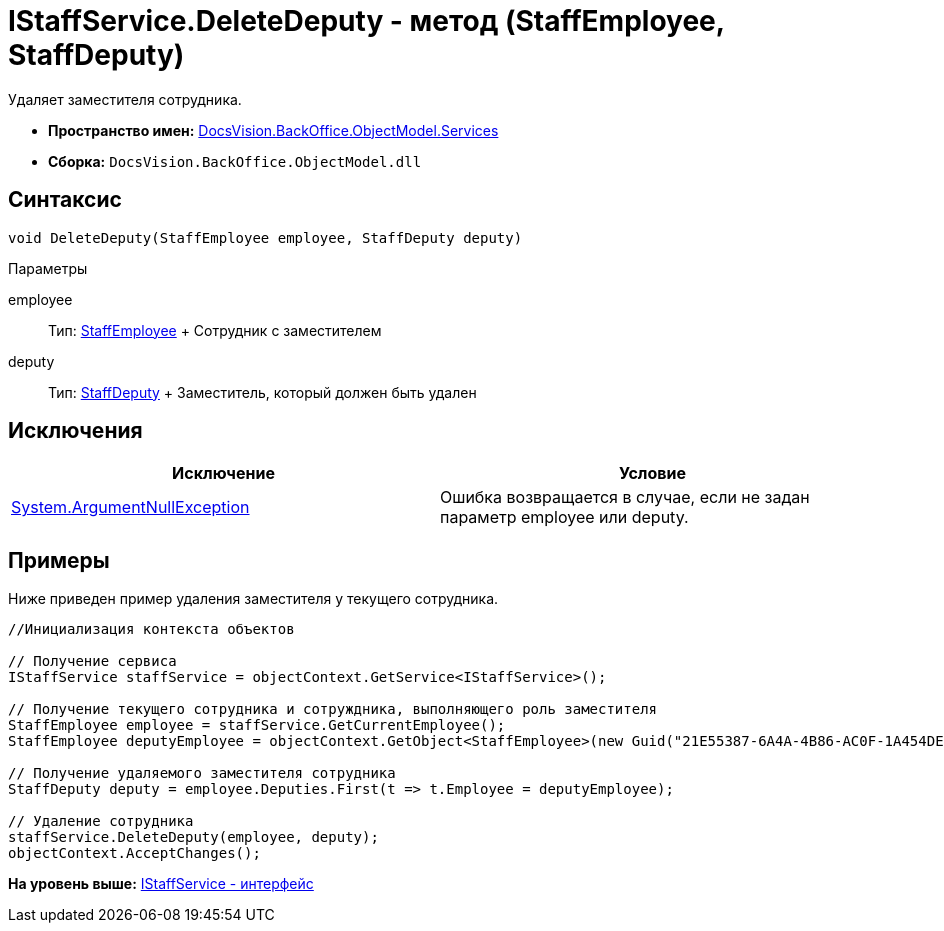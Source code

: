 = IStaffService.DeleteDeputy - метод (StaffEmployee, StaffDeputy)

Удаляет заместителя сотрудника.

* [.keyword]*Пространство имен:* xref:Services_NS.adoc[DocsVision.BackOffice.ObjectModel.Services]
* [.keyword]*Сборка:* [.ph .filepath]`DocsVision.BackOffice.ObjectModel.dll`

== Синтаксис

[source,pre,codeblock,language-csharp]
----
void DeleteDeputy(StaffEmployee employee, StaffDeputy deputy)
----

Параметры

employee::
  Тип: xref:../StaffEmployee_CL.adoc[StaffEmployee]
  +
  Сотрудник с заместителем
deputy::
  Тип: xref:../StaffDeputy_CL.adoc[StaffDeputy]
  +
  Заместитель, который должен быть удален

== Исключения

[cols=",",options="header",]
|===
|Исключение |Условие
|http://msdn.microsoft.com/ru-ru/library/system.argumentnullexception.aspx[System.ArgumentNullException] |Ошибка возвращается в случае, если не задан параметр employee или deputy.
|===

== Примеры

Ниже приведен пример удаления заместителя у текущего сотрудника.

[source,pre,codeblock,language-csharp]
----
//Инициализация контекста объектов

// Получение сервиса
IStaffService staffService = objectContext.GetService<IStaffService>();

// Получение текущего сотрудника и сотруждника, выполняющего роль заместителя
StaffEmployee employee = staffService.GetCurrentEmployee();
StaffEmployee deputyEmployee = objectContext.GetObject<StaffEmployee>(new Guid("21E55387-6A4A-4B86-AC0F-1A454DE1F3DD"));

// Получение удаляемого заместителя сотрудника
StaffDeputy deputy = employee.Deputies.First(t => t.Employee = deputyEmployee);

// Удаление сотрудника            
staffService.DeleteDeputy(employee, deputy);
objectContext.AcceptChanges();   
----

*На уровень выше:* xref:../../../../../api/DocsVision/BackOffice/ObjectModel/Services/IStaffService_IN.adoc[IStaffService - интерфейс]
